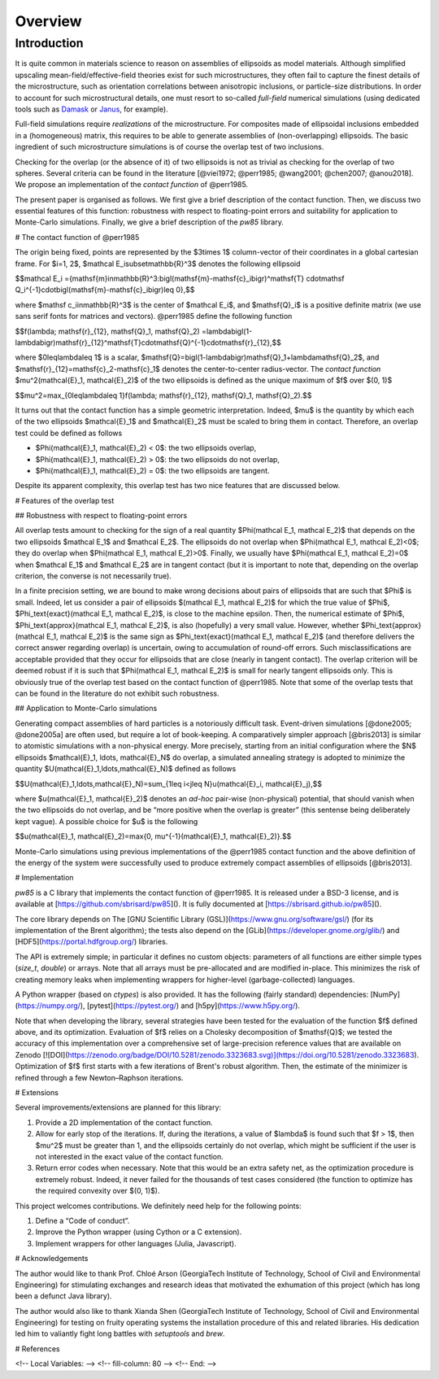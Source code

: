 .. _overview:

********
Overview
********

Introduction
============

It is quite common in materials science to reason on assemblies of ellipsoids as
model materials. Although simplified upscaling mean-field/effective-field
theories exist for such microstructures, they often fail to capture the finest
details of the microstructure, such as orientation correlations between
anisotropic inclusions, or particle-size distributions. In order to account for
such microstructural details, one must resort to so-called *full-field*
numerical simulations (using dedicated tools such as `Damask
<https://damask.mpie.de/>`_ or `Janus <https://github.com/sbrisard/janus>`_, for
example).

Full-field simulations require *realizations* of the microstructure. For
composites made of ellipsoidal inclusions embedded in a (homogeneous) matrix,
this requires to be able to generate assemblies of (non-overlapping)
ellipsoids. The basic ingredient of such microstructure simulations is of course
the overlap test of two inclusions.

Checking for the overlap (or the absence of it) of two ellipsoids is not as
trivial as checking for the overlap of two spheres. Several criteria can be
found in the literature [@viei1972; @perr1985; @wang2001; @chen2007;
@anou2018]. We propose an implementation of the *contact function* of @perr1985.

The present paper is organised as follows. We first give a brief description of
the contact function. Then, we discuss two essential features of this function:
robustness with respect to floating-point errors and suitability for application
to Monte-Carlo simulations. Finally, we give a brief description of the `pw85`
library.

# The contact function of @perr1985

The origin being fixed, points are represented by the $3\times 1$ column-vector
of their coordinates in a global cartesian frame. For $i=1, 2$, $\mathcal
E_i\subset\mathbb{R}^3$ denotes the following ellipsoid

$$\mathcal E_i
=\{\mathsf{m}\in\mathbb{R}^3:\bigl(\mathsf{m}-\mathsf{c}_i\bigr)^\mathsf{T}
\cdot\mathsf Q_i^{-1}\cdot\bigl(\mathsf{m}-\mathsf{c}_i\bigr)\leq 0\},$$

where $\mathsf c_i\in\mathbb{R}^3$ is the center of $\mathcal E_i$, and
$\mathsf{Q}_i$ is a positive definite matrix (we use sans serif fonts for
matrices and vectors). @perr1985 define the following function

$$f(\lambda; \mathsf{r}_{12}, \mathsf{Q}_1, \mathsf{Q}_2) =\lambda\bigl(1-\lambda\bigr)\mathsf{r}_{12}^\mathsf{T}\cdot\mathsf{Q}^{-1}\cdot\mathsf{r}_{12},$$

where $0\leq\lambda\leq 1$ is a scalar,
$\mathsf{Q}=\bigl(1-\lambda\bigr)\mathsf{Q}_1+\lambda\mathsf{Q}_2$, and
$\mathsf{r}_{12}=\mathsf{c}_2-\mathsf{c}_1$ denotes the center-to-center
radius-vector. The *contact function* $\mu^2(\mathcal{E}_1, \mathcal{E}_2)$ of
the two ellipsoids is defined as the unique maximum of $f$ over $(0, 1)$

$$\mu^2=\max_{0\leq\lambda\leq 1}f(\lambda; \mathsf{r}_{12}, \mathsf{Q}_1,
\mathsf{Q}_2).$$

It turns out that the contact function has a simple geometric
interpretation. Indeed, $\mu$ is the quantity by which each of the two
ellipsoids $\mathcal{E}_1$ and $\mathcal{E}_2$ must be scaled to bring them in
contact. Therefore, an overlap test could be defined as follows

- $\Phi(\mathcal{E}_1, \mathcal{E}_2) < 0$: the two ellipsoids overlap,
- $\Phi(\mathcal{E}_1, \mathcal{E}_2) > 0$: the two ellipsoids do not overlap,
- $\Phi(\mathcal{E}_1, \mathcal{E}_2) = 0$: the two ellipsoids are tangent.

Despite its apparent complexity, this overlap test has two nice features that
are discussed below.

# Features of the overlap test

## Robustness with respect to floating-point errors

All overlap tests amount to checking for the sign of a real quantity
$\Phi(\mathcal E_1, \mathcal E_2)$ that depends on the two ellipsoids $\mathcal
E_1$ and $\mathcal E_2$. The ellipsoids do not overlap when $\Phi(\mathcal E_1,
\mathcal E_2)<0$; they do overlap when $\Phi(\mathcal E_1, \mathcal
E_2)>0$. Finally, we usually have $\Phi(\mathcal E_1, \mathcal E_2)=0$ when
$\mathcal E_1$ and $\mathcal E_2$ are in tangent contact (but it is important to
note that, depending on the overlap criterion, the converse is not necessarily
true).

In a finite precision setting, we are bound to make wrong decisions about pairs
of ellipsoids that are such that $\Phi$ is small. Indeed, let us consider a pair
of ellipsoids $(\mathcal E_1, \mathcal E_2)$ for which the true value of $\Phi$,
$\Phi_\text{exact}(\mathcal E_1, \mathcal E_2)$, is close to the machine
epsilon. Then, the numerical estimate of $\Phi$, $\Phi_\text{approx}(\mathcal
E_1, \mathcal E_2)$, is also (hopefully) a very small value. However, whether
$\Phi_\text{approx}(\mathcal E_1, \mathcal E_2)$ is the same sign as
$\Phi_\text{exact}(\mathcal E_1, \mathcal E_2)$ (and therefore delivers the
correct answer regarding overlap) is uncertain, owing to accumulation of
round-off errors. Such misclassifications are acceptable provided that they
occur for ellipsoids that are close (nearly in tangent contact). The overlap
criterion will be deemed robust if it is such that $\Phi(\mathcal E_1, \mathcal
E_2)$ is small for nearly tangent ellipsoids only. This is obviously true of the
overlap test based on the contact function of @perr1985. Note that some of the
overlap tests that can be found in the literature do not exhibit such
robustness.

## Application to Monte-Carlo simulations

Generating compact assemblies of hard particles is a notoriously difficult
task. Event-driven simulations [@done2005; @done2005a] are often used, but
require a lot of book-keeping. A comparatively simpler approach [@bris2013] is
similar to atomistic simulations with a non-physical energy. More precisely,
starting from an initial configuration where the $N$ ellipsoids $\mathcal{E}_1,
\ldots, \mathcal{E}_N$ do overlap, a simulated annealing strategy is adopted to
minimize the quantity $U(\mathcal{E}_1,\ldots,\mathcal{E}_N)$ defined as follows

$$U(\mathcal{E}_1,\ldots,\mathcal{E}_N)=\sum_{1\leq i<j\leq N}u(\mathcal{E}_i,
\mathcal{E}_j),$$

where $u(\mathcal{E}_1, \mathcal{E}_2)$ denotes an *ad-hoc* pair-wise
(non-physical) potential, that should vanish when the two ellipsoids do not
overlap, and be “more positive when the overlap is greater” (this sentense being
deliberately kept vague). A possible choice for $u$ is the following

$$u(\mathcal{E}_1, \mathcal{E}_2)=\max\{0, \mu^{-1}(\mathcal{E}_1,
\mathcal{E}_2)\}.$$

Monte-Carlo simulations using previous implementations of the @perr1985 contact
function and the above definition of the energy of the system were successfully
used to produce extremely compact assemblies of ellipsoids [@bris2013].

# Implementation

`pw85` is a C library that implements the contact function of @perr1985. It is
released under a BSD-3 license, and is available at
[https://github.com/sbrisard/pw85](). It is fully documented at
[https://sbrisard.github.io/pw85]().

The core library depends on The [GNU Scientific Library
(GSL)](https://www.gnu.org/software/gsl/) (for its implementation of the Brent
algorithm); the tests also depend on the
[GLib](https://developer.gnome.org/glib/) and
[HDF5](https://portal.hdfgroup.org/) libraries.

The API is extremely simple; in particular it defines no custom objects:
parameters of all functions are either simple types (`size_t`, `double`) or
arrays. Note that all arrays must be pre-allocated and are modified
in-place. This minimizes the risk of creating memory leaks when implementing
wrappers for higher-level (garbage-collected) languages.

A Python wrapper (based on `ctypes`) is also provided. It has the following
(fairly standard) dependencies: [NumPy](https://numpy.org/),
[pytest](https://pytest.org/) and [h5py](https://www.h5py.org/).

Note that when developing the library, several strategies have been tested for
the evaluation of the function $f$ defined above, and its
optimization. Evaluation of $f$ relies on a Cholesky decomposition of
$\mathsf{Q}$; we tested the accuracy of this implementation over a comprehensive
set of large-precision reference values that are available on Zenodo
[![DOI](https://zenodo.org/badge/DOI/10.5281/zenodo.3323683.svg)](https://doi.org/10.5281/zenodo.3323683). Optimization
of $f$ first starts with a few iterations of Brent's robust algorithm. Then, the
estimate of the minimizer is refined through a few Newton–Raphson iterations.

# Extensions

Several improvements/extensions are planned for this library:

1. Provide a 2D implementation of the contact function.
2. Allow for early stop of the iterations. If, during the iterations, a value of
   $\lambda$ is found such that $f > 1$, then $\mu^2$ must be greater than 1,
   and the ellipsoids certainly do not overlap, which might be sufficient if the
   user is not interested in the exact value of the contact function.
3. Return error codes when necessary. Note that this would be an extra safety
   net, as the optimization procedure is extremely robust. Indeed, it never
   failed for the thousands of test cases considered (the function to optimize
   has the required convexity over $(0, 1)$).

This project welcomes contributions. We definitely need help for the following
points:

1. Define a “Code of conduct”.
2. Improve the Python wrapper (using Cython or a C extension).
3. Implement wrappers for other languages (Julia, Javascript).

# Acknowledgements

The author would like to thank Prof. Chloé Arson (GeorgiaTech Institute of
Technology, School of Civil and Environmental Engineering) for stimulating
exchanges and research ideas that motivated the exhumation of this project
(which has long been a defunct Java library).

The author would also like to thank Xianda Shen (GeorgiaTech Institute of
Technology, School of Civil and Environmental Engineering) for testing on fruity
operating systems the installation procedure of this and related libraries. His
dedication led him to valiantly fight long battles with `setuptools` and `brew`.

# References

<!-- Local Variables: -->
<!-- fill-column: 80 -->
<!-- End: -->
